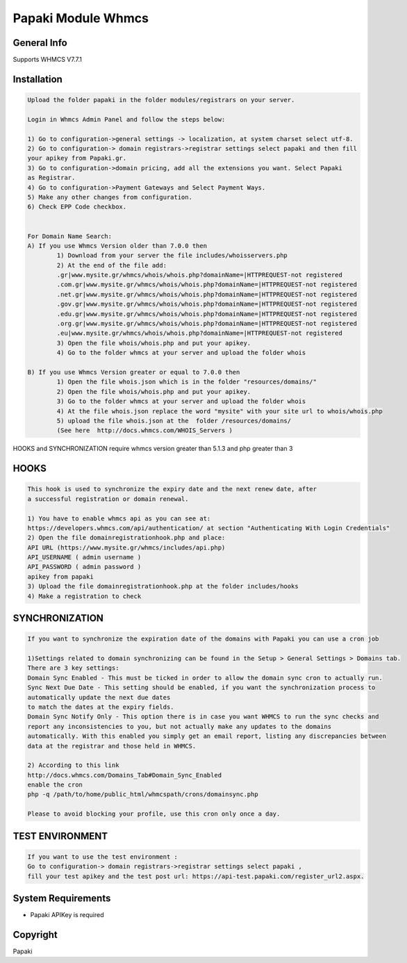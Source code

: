 Papaki Module Whmcs
===========================
 
General Info
------------
Supports WHMCS V7.7.1

Installation
------------

.. code-block:: bash

	Upload the folder papaki in the folder modules/registrars on your server.
	
	Login in Whmcs Admin Panel and follow the steps below:

	1) Go to configuration->general settings -> localization, at system charset select utf-8.
	2) Go to configuration-> domain registrars->registrar settings select papaki and then fill
	your apikey from Papaki.gr.
	3) Go to configuration->domain pricing, add all the extensions you want. Select Papaki
	as Registrar.
	4) Go to configuration->Payment Gateways and Select Payment Ways.
	5) Make any other changes from configuration.
	6) Check EPP Code checkbox.
	
	
	For Domain Name Search:
	A) If you use Whmcs Version older than 7.0.0 then
		1) Download from your server the file includes/whoisservers.php
		2) At the end of the file add:
		.gr|www.mysite.gr/whmcs/whois/whois.php?domainName=|HTTPREQUEST-not registered
		.com.gr|www.mysite.gr/whmcs/whois/whois.php?domainName=|HTTPREQUEST-not registered
		.net.gr|www.mysite.gr/whmcs/whois/whois.php?domainName=|HTTPREQUEST-not registered
		.gov.gr|www.mysite.gr/whmcs/whois/whois.php?domainName=|HTTPREQUEST-not registered
		.edu.gr|www.mysite.gr/whmcs/whois/whois.php?domainName=|HTTPREQUEST-not registered
		.org.gr|www.mysite.gr/whmcs/whois/whois.php?domainName=|HTTPREQUEST-not registered
		.eu|www.mysite.gr/whmcs/whois/whois.php?domainName=|HTTPREQUEST-not registered
		3) Open the file whois/whois.php and put your apikey.
		4) Go to the folder whmcs at your server and upload the folder whois 
	
	B) If you use Whmcs Version greater or equal to 7.0.0 then
		1) Open the file whois.json which is in the folder "resources/domains/"
		2) Open the file whois/whois.php and put your apikey.
		3) Go to the folder whmcs at your server and upload the folder whois 
		4) At the file whois.json replace the word "mysite" with your site url to whois/whois.php
		5) upload the file whois.json at the  folder /resources/domains/
		(See here  http://docs.whmcs.com/WHOIS_Servers )

HOOKS and SYNCHRONIZATION require whmcs version greater than 5.1.3 and php greater than 3 


HOOKS
-----
.. code-block:: bash

	This hook is used to synchronize the expiry date and the next renew date, after
	a successful registration or domain renewal.
	
	1) You have to enable whmcs api as you can see at:
	https://developers.whmcs.com/api/authentication/ at section "Authenticating With Login Credentials"
	2) Open the file domainregistrationhook.php and place:
	API URL (https://www.mysite.gr/whmcs/includes/api.php)
	API_USERNAME ( admin username )
	API_PASSWORD ( admin password )
	apikey from papaki
	3) Upload the file domainregistrationhook.php at the folder includes/hooks
	4) Make a registration to check



SYNCHRONIZATION
---------------
.. code-block:: bash

	If you want to synchronize the expiration date of the domains with Papaki you can use a cron job

	1)Settings related to domain synchronizing can be found in the Setup > General Settings > Domains tab.
	There are 3 key settings:
	Domain Sync Enabled - This must be ticked in order to allow the domain sync cron to actually run.
	Sync Next Due Date - This setting should be enabled, if you want the synchronization process to
	automatically update the next due dates
	to match the dates at the expiry fields.
	Domain Sync Notify Only - This option there is in case you want WHMCS to run the sync checks and
	report any inconsistencies to you, but not actually make any updates to the domains
	automatically. With this enabled you simply get an email report, listing any discrepancies between
	data at the registrar and those held in WHMCS. 	
	
	2) According to this link
	http://docs.whmcs.com/Domains_Tab#Domain_Sync_Enabled
	enable the cron
	php -q /path/to/home/public_html/whmcspath/crons/domainsync.php

	Please to avoid blocking your profile, use this cron only once a day.


TEST ENVIRONMENT
----------------

.. code-block:: bash

	If you want to use the test environment :
	Go to configuration-> domain registrars->registrar settings select papaki , 
	fill your test apikey and the test post url: https://api-test.papaki.com/register_url2.aspx.


 

System Requirements
-------------------
*  Papaki   APIKey is required



Copyright
---------
Papaki
